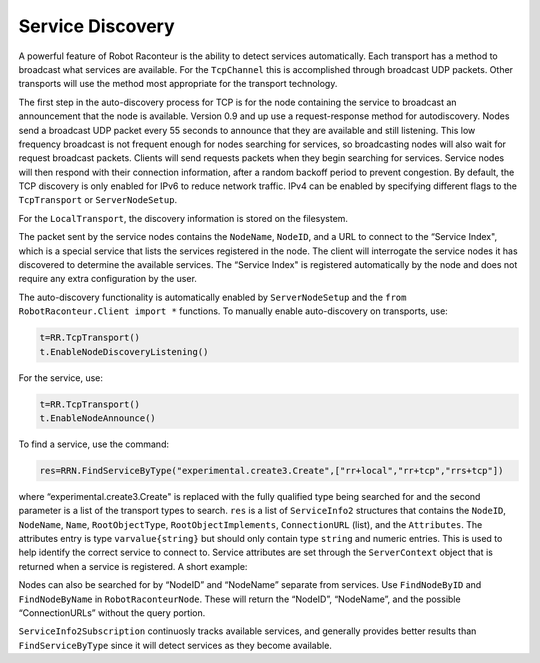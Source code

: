 .. _autodiscovery:

Service Discovery
======================

A powerful feature of Robot Raconteur is the ability to detect services automatically. Each transport has a method to
broadcast what services are available. For the ``TcpChannel`` this is accomplished through broadcast UDP packets. Other
transports will use the method most appropriate for the transport technology.

The first step in the auto-discovery process for TCP is for the node containing the service to broadcast an announcement
that the node is available. Version 0.9 and up use a request-response method for autodiscovery. Nodes send a broadcast
UDP packet every 55 seconds to announce that they are available and still listening. This low frequency broadcast is not
frequent enough for nodes searching for services, so broadcasting nodes will also wait for request broadcast packets.
Clients will send requests packets when they begin searching for services. Service nodes will then respond with their
connection information, after a random backoff period to prevent congestion. By default, the TCP discovery is only
enabled for IPv6 to reduce network traffic. IPv4 can be enabled by specifying different flags to the ``TcpTransport`` or
``ServerNodeSetup``.

For the ``LocalTransport``, the discovery information is stored on the filesystem.

The packet sent by the service nodes contains the ``NodeName``, ``NodeID``, and a URL to connect to the “Service Index",
which is a special service that lists the services registered in the node. The client will interrogate the service nodes
it has discovered to determine the available services. The “Service Index" is registered automatically
by the node and does not require any extra configuration by the user.

The auto-discovery functionality is automatically enabled by ``ServerNodeSetup`` and the
``from RobotRaconteur.Client import *`` functions. To manually enable auto-discovery on transports, use:

.. code:: python

  t=RR.TcpTransport()
  t.EnableNodeDiscoveryListening()

For the service, use:

.. code:: python

  t=RR.TcpTransport()
  t.EnableNodeAnnounce()

To find a service, use the command:

.. code:: python

  res=RRN.FindServiceByType("experimental.create3.Create",["rr+local","rr+tcp","rrs+tcp"])

where “experimental.create3.Create" is replaced with the fully qualified type being searched for and the second
parameter is a list of the transport types to search. ``res`` is a list of ``ServiceInfo2`` structures that contains the
``NodeID``, ``NodeName``, ``Name``, ``RootObjectType``, ``RootObjectImplements``, ``ConnectionURL`` (list), and the
``Attributes``. The attributes entry is type ``varvalue{string}`` but should only contain type ``string`` and numeric
entries. This is used to help identify the correct service to connect to. Service attributes are set through the
``ServerContext`` object that is returned when a service is registered. A short example:

.. code:: python
  context=RRN.RegisterService ("Create","experimental.create3.Create",obj)
  attributes={"RobotName" : RR.RobotRaconteurVarValue("Create1","string")}
  context.SetServiceAttributes(attributes)

Nodes can also be searched for by “NodeID” and “NodeName” separate from services. Use ``FindNodeByID`` and
``FindNodeByName`` in ``RobotRaconteurNode``. These will return the “NodeID”, “NodeName”, and the possible
“ConnectionURLs” without the query portion.

``ServiceInfo2Subscription`` continuosly tracks available services, and generally provides better results than
``FindServiceByType`` since it will detect services as they become available.
